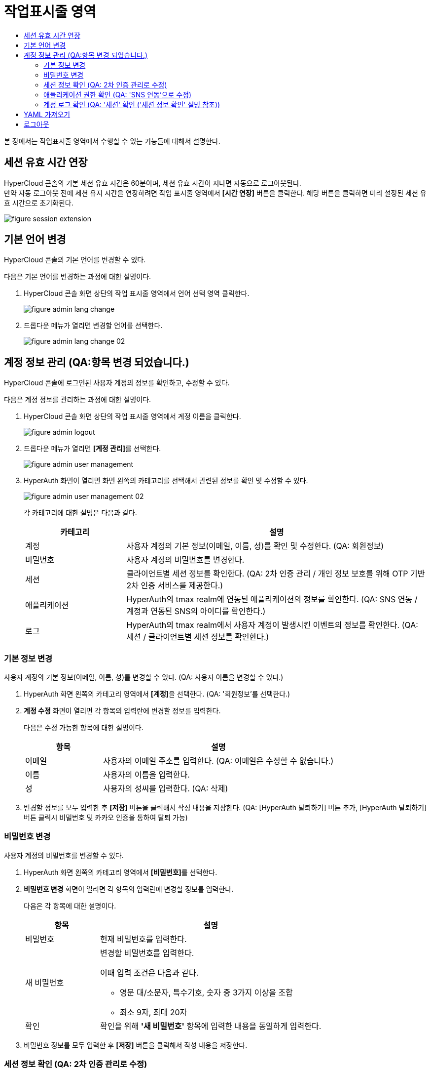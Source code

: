 = 작업표시줄 영역
:toc:
:toc-title:

본 장에서는 작업표시줄 영역에서 수행할 수 있는 기능들에 대해서 설명한다.

== 세션 유효 시간 연장

HyperCloud 콘솔의 기본 세션 유효 시간은 60분이며, 세션 유효 시간이 지나면 자동으로 로그아웃된다. +
만약 자동 로그아웃 전에 세션 유지 시간을 연장하려면 작업 표시줄 영역에서 *[시간 연장]* 버튼을 클릭한다. 해당 버튼을 클릭하면 미리 설정된 세션 유효 시간으로 초기화된다.

image::../images/figure_session_extension.png[]

== 기본 언어 변경

HyperCloud 콘솔의 기본 언어를 변경할 수 있다.

다음은 기본 언어를 변경하는 과정에 대한 설명이다.

. HyperCloud 콘솔 화면 상단의 작업 표시줄 영역에서 언어 선택 영역 클릭한다.
+
image::../images/figure_admin_lang_change.png[]
. 드롭다운 메뉴가 열리면 변경할 언어를 선택한다.
+
image::../images/figure_admin_lang_change_02.png[]

== 계정 정보 관리 (QA:항목 변경 되었습니다.)

HyperCloud 콘솔에 로그인된 사용자 계정의 정보를 확인하고, 수정할 수 있다.

다음은 계정 정보를 관리하는 과정에 대한 설명이다.

. HyperCloud 콘솔 화면 상단의 작업 표시줄 영역에서 계정 이름을 클릭한다.
+
image::../images/figure_admin_logout.png[]  
. 드롭다운 메뉴가 열리면 **[계정 관리]**를 선택한다.
+
image::../images/figure_admin_user_management.png[]
. HyperAuth 화면이 열리면 화면 왼쪽의 카테고리를 선택해서 관련된 정보를 확인 및 수정할 수 있다.
+
image::../images/figure_admin_user_management_02.png[]
+
각 카테고리에 대한 설명은 다음과 같다.
+
[width="100%",options="header", cols="1,3"]
|====================
|카테고리|설명  
|계정|사용자 계정의 기본 정보(이메일, 이름, 성)를 확인 및 수정한다. (QA: 회원정보)
|비밀번호|사용자 계정의 비밀번호를 변경한다. 
|세션 |클라이언트별 세션 정보를 확인한다. (QA: 2차 인증 관리 / 개인 정보 보호를 위해 OTP 기반 2차 인증 서비스를 제공한다.)
|애플리케이션|HyperAuth의 tmax realm에 연동된 애플리케이션의 정보를 확인한다. (QA: SNS 연동 / 계정과 연동된 SNS의 아이디를 확인한다.)
|로그|HyperAuth의 tmax realm에서 사용자 계정이 발생시킨 이벤트의 정보를 확인한다. (QA: 세션 / 클라이언트별 세션 정보를 확인한다.)
|====================

=== 기본 정보 변경

사용자 계정의 기본 정보(이메일, 이름, 성)를 변경할 수 있다. (QA: 사용자 이름을 변경할 수 있다.)

. HyperAuth 화면 왼쪽의 카테고리 영역에서 **[계정]**을 선택한다. (QA: '회원정보'를 선택한다.)

. *계정 수정* 화면이 열리면 각 항목의 입력란에 변경할 정보를 입력한다. 
+
다음은 수정 가능한 항목에 대한 설명이다.
+
[width="100%",options="header", cols="1,3"]
|====================
|항목|설명  
|이메일|사용자의 이메일 주소를 입력한다. (QA: 이메일은 수정할 수 없습니다.)
|이름|사용자의 이름을 입력한다. 
|성|사용자의 성씨를 입력한다. (QA: 삭제)
|====================
. 변경할 정보를 모두 입력한 후 *[저장]* 버튼을 클릭해서 작성 내용을 저장한다.
(QA: [HyperAuth 탈퇴하기] 버튼 추가, [HyperAuth 탈퇴하기] 버튼 클릭시 비밀번호 및 카카오 인증을 통하여 탈퇴 가능)

=== 비밀번호 변경

사용자 계정의 비밀번호를 변경할 수 있다.

. HyperAuth 화면 왼쪽의 카테고리 영역에서 **[비밀번호]**를 선택한다.

. *비밀번호 변경* 화면이 열리면 각 항목의 입력란에 변경할 정보를 입력한다.
+
다음은 각 항목에 대한 설명이다.
+
[width="100%",options="header", cols="1,3a"]
|====================
|항목|설명  
|비밀번호|현재 비밀번호를 입력한다.
|새 비밀번호|변경할 비밀번호를 입력한다.

이때 입력 조건은 다음과 같다.

* 영문 대/소문자, 특수기호, 숫자 중 3가지 이상을 조합
* 최소 9자, 최대 20자
|확인|확인을 위해 *'새 비밀번호'* 항목에 입력한 내용을 동일하게 입력한다. 
|====================
. 비밀번호 정보를 모두 입력한 후 *[저장]* 버튼을 클릭해서 작성 내용을 저장한다.

=== 세션 정보 확인 (QA: 2차 인증 관리로 수정)

클라이언트별 세션 정보를 확인할 수 있다. (QA: 개인 정보 보호를 위해 OTP 기반 2차 인증 서비스를 제공한다.)

. HyperAuth 화면 왼쪽의 카테고리 영역에서 **[세션]**을 선택한다. (QA: '2차 인증 관리' 선택)

. *세션* 화면이 열리면 클라이언트별 세션 정보를 확인할 수 있다. 이때 *[모든 세션 로그아웃]* 버튼을 클릭하면 현재 로그인된 모든 세션을 로그아웃할 수 있다.(QA: OTP 설정을 통하여 로그인 시 2차 인증을 수행한다.)
+
다음은 각 항목에 대한 설명이다. (QA: 세션관련 항목, 설명 삭제 후 OTP 버튼 설명 추가, ON으로 버튼 설정하면 로그인 시 인증메일을 통하여 OTP 인증번호를 입력하여 2차 인증을 수행한다.) 
+
[width="100%",options="header", cols="1,3"]
|====================
|항목|설명  
|IP|클라이언트에 접속한 IP 주소 정보
|시작|첫 세션에 로그인한 시간 정보
|마지막 접근|마지막으로 클라이언트에서 활동한 시간 정보
|만료 날짜|세션 만료 시간 정보
|클라이언트|세션이 접근한 클라이언트의 목록
|====================


=== 애플리케이션 권한 확인 (QA: 'SNS 연동'으로 수정)

HyperAuth의 tmax realm에 연동된 애플리케이션의 정보를 확인할 수 있다. (QA: 계정과 연동된 SNS의 아이디를 확인할 수 있다.)

. HyperAuth 화면 왼쪽의 카테고리 영역에서 **[애플리케이션]**을 선택한다. (QA: 'SNS 연동'을 선택한다.)

. *애플리케이션* 화면이 열리면 HyperAuth의 tmax realm에 연동된 애플리케이션의 정보를 확인할 수 있다. (QA: 연동된 SNS 계정을 확인할 수 있다.)
+
다음은 각 항목에 대한 설명이다.
(QA: 항목: SNS 이름, 연동/연동 해제 버튼, 설명: SNS 이름과 [연동/연동해제] 버튼을 확인할 수 있다. SNS로 회원가입 시 연동/연동해제 버튼은 나타나지 않는다.)
+
[width="100%",options="header", cols="1,3"]
|====================
|항목|설명  
|애플리케이션|HyperAuth의 tmax realm에 연동된 애플리케이션의 종류
|사용 가능한 롤|로그인된 계정이 해당 애플리케이션에서 가지고 있는 역할 정보
|====================

=== 계정 로그 확인 (QA: '세션' 확인 ('세션 정보 확인' 설명 참조))

HyperAuth의 tmax realm에서 사용자 계정이 발생시킨 이벤트의 정보를 확인할 수 있다.

. HyperAuth 화면 왼쪽의 카테고리 영역에서 **[로그]**를 선택한다. 

. *계정 로그* 화면이 열리면 HyperAuth의 tmax realm에서 발생한 이벤트의 정보를 확인할 수 있다. 
+
다음은 각 항목에 대한 설명이다.
+
[width="100%",options="header", cols="1,3"]
|====================
|항목|설명  
|날짜|이벤트가 발생한 시간 정보 (QA: 서비스 / 서비스명)
|이벤트|발생한 이벤트 정보 (QA: IP / 서비스에 접속한 IP 주소 정보)
|IP|세션의 IP 정보 (QA: 로그인 날짜 / 첫 세션에 로그인한 시간 정보)
|클라이언트|이벤트가 발생한 클라이언트의 종류 (QA: 마지막 접근 날짜 / 마지막으로 클라이언트에서 활동한 시간 정보 )
|상세 정보|접근 프로토콜 및 접근한 사용자 계정의 이름 정보 (QA: 세션 만료 날짜 / 세션 만료 시간 정보)
|====================


== YAML 가져오기

YAML 내용을 직접 입력하거나 기존에 생성된 YAML 파일을 가져와서 리소스를 생성할 수 있다.

다음은 YAML 가져오기 기능을 실행하는 과정에 대한 설명이다.

. HyperCloud 콘솔 화면 상단의 작업 표시줄 영역에서 image:../images/figure_import_yaml_icon.png[] 아이콘을 클릭한다.
+
image::../images/figure_import_yaml.png[]

. *Import YAML* 화면이 열리면 빈 YAML 에디터에 생성할 리소스의 구성 정보를 직접 입력한다. 만약 기존에 생성된 YAML 파일을 가져오려면 YAML 에디터 영역에 가져올 YAML 파일을 드래그 앤드 드롭한다.

. 내용 작성 완료 후 *[생성]* 버튼을 클릭하면 리소스가 생성된다.

== 로그아웃

HyperCloud 콘솔에 현재 접속된 사용자 계정의 접속을 종료할 수 있다.

다음은 로그아웃하는 과정에 대한 설명이다.

. HyperCloud 콘솔 화면 상단의 작업 표시줄 영역에서 계정 이름을 클릭한다.
+
image::../images/figure_admin_logout.png[]
. 드롭다운 메뉴가 열리면 **[로그아웃]**을 선택한다.
+
image::../images/figure_admin_logout_02.png[]
. 해당 계정이 로그아웃되고, HyperCloud 콘솔의 로그인 화면이 열린다. 
